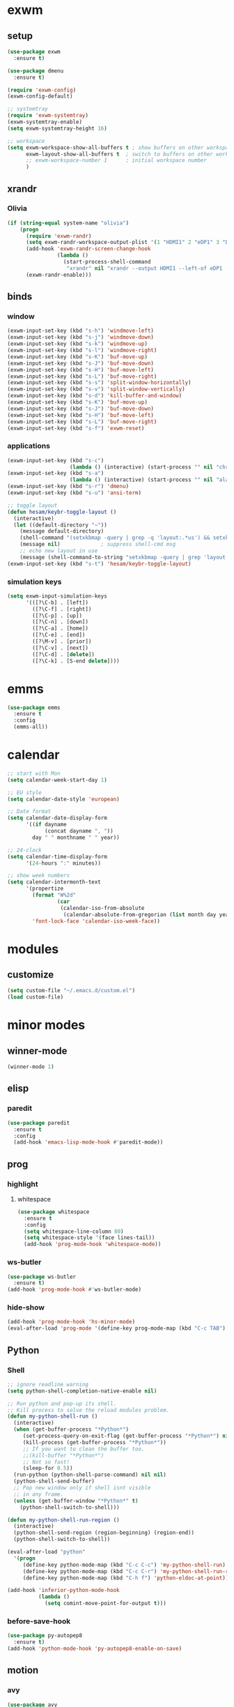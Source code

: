 * exwm
** setup
#+BEGIN_SRC emacs-lisp
  (use-package exwm
    :ensure t)

  (use-package dmenu
    :ensure t)

  (require 'exwm-config)
  (exwm-config-default)

  ;; systemtray
  (require 'exwm-systemtray)
  (exwm-systemtray-enable)
  (setq exwm-systemtray-height 16)

  ;; workspace
  (setq exwm-workspace-show-all-buffers t ; show buffers on other workspaces
        exwm-layout-show-all-buffers t	; switch to buffers on other workspaces	
        ;; exwm-workspace-number 1		; initial workspace number
        )
#+END_SRC
** xrandr
*** Olivia
#+BEGIN_SRC emacs-lisp
  (if (string-equal system-name "olivia")
      (progn
        (require 'exwm-randr)
        (setq exwm-randr-workspace-output-plist '(1 "HDMI1" 2 "eDP1" 3 "DP2"))
        (add-hook 'exwm-randr-screen-change-hook
                  (lambda ()
                    (start-process-shell-command
                     "xrandr" nil "xrandr --output HDMI1 --left-of eDP1 --auto; xrandr --output DP2 --right-of eDP1 --auto")))
        (exwm-randr-enable)))
#+END_SRC
** binds
*** window
#+BEGIN_SRC emacs-lisp
(exwm-input-set-key (kbd "s-h") 'windmove-left)
(exwm-input-set-key (kbd "s-j") 'windmove-down)
(exwm-input-set-key (kbd "s-k") 'windmove-up)
(exwm-input-set-key (kbd "s-l") 'windmove-right)
(exwm-input-set-key (kbd "s-K") 'buf-move-up)
(exwm-input-set-key (kbd "s-J") 'buf-move-down)
(exwm-input-set-key (kbd "s-H") 'buf-move-left)
(exwm-input-set-key (kbd "s-L") 'buf-move-right)
(exwm-input-set-key (kbd "s-s") 'split-window-horizontally)
(exwm-input-set-key (kbd "s-v") 'split-window-vertically)
(exwm-input-set-key (kbd "s-d") 'kill-buffer-and-window)
(exwm-input-set-key (kbd "s-K") 'buf-move-up)
(exwm-input-set-key (kbd "s-J") 'buf-move-down)
(exwm-input-set-key (kbd "s-H") 'buf-move-left)
(exwm-input-set-key (kbd "s-L") 'buf-move-right)
(exwm-input-set-key (kbd "s-f") 'exwm-reset)
#+END_SRC
*** applications
#+BEGIN_SRC emacs-lisp
  (exwm-input-set-key (kbd "s-c")
                      (lambda () (interactive) (start-process "" nil "chromium")))
  (exwm-input-set-key (kbd "s-a")
                      (lambda () (interactive) (start-process "" nil "alacritty")))
  (exwm-input-set-key (kbd "s-r") 'dmenu)
  (exwm-input-set-key (kbd "s-u") 'ansi-term)

  ;; toggle layout
  (defun hesam/keybr-toggle-layout ()
    (interactive)
    (let ((default-directory "~"))
      (message default-directory)
      (shell-command "(setxkbmap -query | grep -q 'layout:.*us') && setxkbmap se || setxkbmap us")
      (message nil)				; suppress shell-cmd msg
      ;; echo new layout in use
      (message (shell-command-to-string "setxkbmap -query | grep 'layout.*' | tr '\n' ' '"))))
  (exwm-input-set-key (kbd "s-t") 'hesam/keybr-toggle-layout)
#+END_SRC
*** simulation keys
#+BEGIN_SRC emacs-lisp
  (setq exwm-input-simulation-keys
        '(([?\C-b] . [left])
          ([?\C-f] . [right])
          ([?\C-p] . [up])
          ([?\C-n] . [down])
          ([?\C-a] . [home])
          ([?\C-e] . [end])
          ([?\M-v] . [prior])
          ([?\C-v] . [next])
          ([?\C-d] . [delete])
          ([?\C-k] . [S-end delete])))
#+END_SRC
* emms
#+BEGIN_SRC emacs-lisp
  (use-package emms
    :ensure t
    :config
    (emms-all))
#+END_SRC
* calendar
#+BEGIN_SRC emacs-lisp
  ;; start with Mon
  (setq calendar-week-start-day 1)

  ;; EU style
  (setq calendar-date-style 'european)

  ;; Date format
  (setq calendar-date-display-form
        '((if dayname
              (concat dayname ", "))
          day " " monthname " " year))

  ;; 24-clock
  (setq calendar-time-display-form
        '(24-hours ":" minutes))

  ;; show week numbers
  (setq calendar-intermonth-text
        '(propertize
          (format "W%2d"
                  (car
                   (calendar-iso-from-absolute
                    (calendar-absolute-from-gregorian (list month day year)))))
          'font-lock-face 'calendar-iso-week-face))
#+END_SRC
* modules
** customize
#+BEGIN_SRC emacs-lisp
  (setq custom-file "~/.emacs.d/custom.el")
  (load custom-file)
#+END_SRC
* minor modes
** winner-mode
#+BEGIN_SRC emacs-lisp
  (winner-mode 1)
#+END_SRC
** elisp
*** paredit
#+BEGIN_SRC emacs-lisp
  (use-package paredit
    :ensure t
    :config
    (add-hook 'emacs-lisp-mode-hook #'paredit-mode))
#+END_SRC
** prog
*** highlight
**** whitespace
#+BEGIN_SRC emacs-lisp
  (use-package whitespace
    :ensure t
    :config
    (setq whitespace-line-column 80)
    (setq whitespace-style '(face lines-tail))
    (add-hook 'prog-mode-hook 'whitespace-mode))
#+END_SRC
*** ws-butler
#+BEGIN_SRC emacs-lisp
  (use-package ws-butler
    :ensure t)
  (add-hook 'prog-mode-hook #'ws-butler-mode)
#+END_SRC
*** hide-show
#+BEGIN_SRC emacs-lisp
  (add-hook 'prog-mode-hook 'hs-minor-mode)
  (eval-after-load 'prog-mode '(define-key prog-mode-map (kbd "C-c TAB") 'hs-toggle-hiding))
#+END_SRC
** Python
*** Shell
#+BEGIN_SRC emacs-lisp
  ;; ignore readline warning
  (setq python-shell-completion-native-enable nil)

  ;; Run python and pop-up its shell.
  ;; Kill process to solve the reload modules problem.
  (defun my-python-shell-run ()
    (interactive)
    (when (get-buffer-process "*Python*")
       (set-process-query-on-exit-flag (get-buffer-process "*Python*") nil)
       (kill-process (get-buffer-process "*Python*"))
       ;; If you want to clean the buffer too.
       ;;(kill-buffer "*Python*")
       ;; Not so fast!
       (sleep-for 0.5))
    (run-python (python-shell-parse-command) nil nil)
    (python-shell-send-buffer)
    ;; Pop new window only if shell isnt visible
    ;; in any frame.
    (unless (get-buffer-window "*Python*" t)
      (python-shell-switch-to-shell)))

  (defun my-python-shell-run-region ()
    (interactive)
    (python-shell-send-region (region-beginning) (region-end))
    (python-shell-switch-to-shell))

  (eval-after-load "python"
    '(progn
       (define-key python-mode-map (kbd "C-c C-c") 'my-python-shell-run)
       (define-key python-mode-map (kbd "C-c C-r") 'my-python-shell-run-region)
       (define-key python-mode-map (kbd "C-h f") 'python-eldoc-at-point)))

  (add-hook 'inferior-python-mode-hook
            (lambda ()
              (setq comint-move-point-for-output t)))

#+END_SRC
*** before-save-hook
#+BEGIN_SRC emacs-lisp
  (use-package py-autopep8
    :ensure t)
  (add-hook 'python-mode-hook 'py-autopep8-enable-on-save)
#+END_SRC
** motion
*** avy
#+BEGIN_SRC emacs-lisp
  (use-package avy
    :ensure t
    :bind
    ("C-'" . 'avy-goto-char-2)
    ("M-g f" . 'avy-goto-line))
#+END_SRC
*** subword
#+BEGIN_SRC emacs-lisp
  (global-subword-mode 1)
#+END_SRC
** editing
*** copying/pasting
#+BEGIN_SRC emacs-lisp
  (defun copy-line (arg)
    "Copy lines (as many as prefix argument) in the kill ring.
        Ease of use features:
        - Move to start of next line.
        - Appends the copy on sequential calls.
        - Use newline as last char even on the last line of the buffer.
        - If region is active, copy its lines."
    (interactive "p")
    (let ((beg (line-beginning-position))
          (end (line-end-position arg)))
      (when mark-active
        (if (> (point) (mark))
            (setq beg (save-excursion (goto-char (mark)) (line-beginning-position)))
          (setq end (save-excursion (goto-char (mark)) (line-end-position)))))
      (if (eq last-command 'copy-line)
          (kill-append (buffer-substring beg end) (< end beg))
        (kill-ring-save beg end)))
    (kill-append "\n" nil)
    (beginning-of-line (or (and arg (1+ arg)) 2))
    (if (and arg (not (= 1 arg))) (message "%d lines copied" arg)))
  (global-set-key (kbd "C-c C-k") 'copy-line)
#+END_SRC
Also use primary clipboard in X
#+BEGIN_SRC emacs-lisp
  (setq x-select-enable-primary t)
#+END_SRC
*** deletion
#+BEGIN_SRC emacs-lisp
  (defun hesam/kill-a-word (&optional args)
    (interactive "p")
    (forward-char 1)			;if at beg. of word
    (backward-word 1)
    (kill-word args)
    )
  (global-set-key (kbd "C-c d") 'hesam/kill-a-word)
#+END_SRC
*** transpose
#+BEGIN_SRC emacs-lisp
  (use-package transpose-mark
    :ensure t
    :bind ("C-x m" . 'transpose-mark-region))
#+END_SRC
*** sudo-edit
#+BEGIN_SRC emacs-lisp
  (use-package sudo-edit
    :ensure t)
#+END_SRC
** smartparens
#+BEGIN_SRC emacs-lisp
  (use-package smartparens
    :ensure t
    :config
    (add-hook 'python-mode-hook #'smartparens-mode))
#+END_SRC
** dired
*** dired-rsync
#+BEGIN_SRC emacs-lisp
  (use-package dired-rsync
    :ensure t
    :config
    (bind-key "C-c C-r" 'dired-rsync dired-mode-map))
#+END_SRC
*** dired-do-eshell
[[https://emacs.stackexchange.com/questions/30855/how-to-grep-marked-files-in-the-dired-mode-of-emacs][Stackoverflow]]
#+BEGIN_SRC emacs-lisp
  (defun dired-do-eshell-command (command)
    "Run an Eshell command on the marked files."
    (interactive "sEshell command: ")
    (let ((files (dired-get-marked-files t)))
      (eshell-command
       (format "%s %s" command (mapconcat #'identity files " ")))))
#+END_SRC
*** openwith
#+BEGIN_SRC emacs-lisp
  (use-package openwith
    :ensure t
    :config
    (setq openwith-associations
          (list
           (list (openwith-make-extension-regexp
                  '("mpg" "mpeg" "mp3" "mp4"
                    "avi" "wmv" "wav" "mov" "flv"
                    "ogm" "ogg" "mkv" "rar"))
                 "mpv"
                 '(file))
           (list (openwith-make-extension-regexp
                  '("xbm" "pbm" "pgm" "ppm" "pnm"
                    "png" "gif" "bmp" "tif" "jpeg" "jpg"))
                 "feh"
                 '(file))
           (list (openwith-make-extension-regexp
                  '("doc" "xls" "ppt" "odt" "ods" "odg" "odp"))
                 "libreoffice"
                 '(file))))
    (openwith-mode 1))


#+END_SRC
** visual fill mode
#+BEGIN_SRC emacs-lisp
  (use-package visual-fill-column
    :ensure t)
  (add-hook 'visual-line-mode-hook #'visual-fill-column-mode)
  (setq fill-column 80)
#+END_SRC
** hungry deletion
#+BEGIN_SRC emacs-lisp
  (use-package hungry-delete
    :ensure t
    :config (global-hungry-delete-mode))
#+END_SRC
** search
*** visual-regexp
#+BEGIN_SRC emacs-lisp
;; (use-package visual-regexp-steroids
  ;;   :ensure t
  ;;   :bind
  ;;   ;; ("C-c m" . vr/mc-mark)
  ;;   ("C-r"   . vr/isearch-backward) 
  ;;   ("C-M-r"   . vr/isearch-backward)
  ;;   ("C-M-s"   . vr/isearch-forward)
  ;;   :config
  ;;   (use-package visual-regexp
  ;;     :ensure t))
#+END_SRC

*** anzu
#+BEGIN_SRC emacs-lisp
  (use-package anzu
    :ensure t)
  (global-set-key [remap query-replace] 'anzu-query-replace)
  (global-set-key [remap query-replace-regexp] 'anzu-query-replace-regexp)
#+END_SRC
* appearance
** pretty-mode
#+BEGIN_SRC emacs-lisp
  (use-package pretty-mode
    :ensure t
    :config
    (pretty-deactivate-groups
     '(:logic :sets))
    (pretty-activate-groups
     '(:greek :arithmetic-nary))
    (add-hook 'python-mode-hook 'turn-on-pretty-mode))

  ;; (set-fontset-font "fontset-default" '(#x1d4d0 . #x1d4e2) "Symbola")
  (set-fontset-font "fontset-default" '(#x0192 . #x27fc) "DejaVu Sans Mono")
  (global-prettify-symbols-mode 1)

  (add-hook
   'python-mode-hook
   (lambda ()
     (mapc (lambda (pair) (push pair prettify-symbols-alist))
           '(;; Syntax
             ("def" .      #x0192)
             ;; ("not" .      #x2757)
             ("in" .       #x2208)
             ("not in" .   #x2209)
             ("return" .   #x27fc)
             ;; ("yield" .    #x27fb)
             ("for" .      #x2200)
             ("sum" .      #x2211)
             ;; Base Types
             ("int" .      #x2124)
             ("float" .    #x211d)
             ("str" .      #x1d54a)
             ("True" .     #x1d54b)
             ("False" .    #x1d53d)
             ;; Mypy
             ;; ("Dict" .     #x1d507)
             ;; ("List" .     #x2112)
             ;; ("Tuple" .    #x2a02)
             ;; ("Set" .      #x2126)
             ;; ("Iterable" . #x1d50a)
             ;; ("Any" .      #x2754)
             ;; ("Union" .    #x22c3)
             ))))

#+END_SRC
** dashboard
#+BEGIN_SRC emacs-lisp
  (use-package dashboard
    :ensure t
    :diminish dashboard-mode
    :config
    (setq dashboard-startup-banner "~/dotfiles/emacs/.emacs.d/dashLogo.png")
    (setq dashboard-items '((agenda . 5)
			    (projects . 5)
			    (recents  . 5)))
    (dashboard-setup-startup-hook))
#+END_SRC
** theme
#+BEGIN_SRC emacs-lisp
  (use-package doom-themes
    :ensure t
    :config
    (load-theme 'doom-one t)
    (doom-themes-org-config))
#+END_SRC
** bar-mode
#+BEGIN_SRC emacs-lisp
 (scroll-bar-mode -1)
 (show-paren-mode t)
 (tool-bar-mode -1)
 (menu-bar-mode -1)
#+END_SRC
** fonts
 #+BEGIN_SRC emacs-lisp
   (set-face-attribute 'default nil :family "Hack")
   (set-face-attribute 'fixed-pitch nil :family "Hack")
   (set-face-attribute 'variable-pitch nil
                       :family "Libre Baskerville"
                       :height 1.3)


   (setq hesam-default-hires-height 170)
   (setq hesam-default-lowres-height 120)

   (defun hesam/font-monitors ()
     "Loops through every frame and adjusts font size according to dimensions
           of the monitor it is attached to"
     (if (display-graphic-p)			; check X-window
         (progn
           (dolist (elem (frame-list))	; for all frames
             (if (> (car (last (assq 'geometry (frame-monitor-attributes elem)))) 2000)
                 (set-face-attribute 'default elem :height hesam-default-hires-height)
               (set-face-attribute 'default elem :height hesam-default-lowres-height))))))

   (add-hook 'exwm-randr-screen-change-hook 'hesam/font-monitors)

   (defun hesam/font-per-display (frame)
     "Will change the font according to the dimensions of the monitor of focused
             frame"
     (select-frame frame)
     (if (display-graphic-p) 			; check X-window
         (progn
           (if (> (car (last (assq 'geometry (frame-monitor-attributes frame)))) 2000)
               (set-face-attribute 'default frame :height hesam-default-hires-height)
             (set-face-attribute 'default frame :height hesam-default-lowres-height)))))

   (add-hook 'after-make-frame-functions 'hesam/font-per-display)

   (setq ring-bell-function 'ignore)
 #+END_SRC
** cursor
#+BEGIN_SRC emacs-lisp
  (use-package beacon
     :ensure t)

  (defun hesam/cursor ()
    (beacon-mode t)
    (blink-cursor-mode 0)
    (hl-line-mode t))

  (add-hook 'prog-mode-hook 'hesam/cursor)
#+END_SRC
** modeline
#+BEGIN_SRC emacs-lisp
  (use-package doom-modeline
    :ensure t
    :config
    (setq doom-modeline-buffer-file-name-style 'file-name)
    :defer t
    :hook (after-init . doom-modeline-init))
#+END_SRC
** display-time
#+BEGIN_SRC emacs-lisp
(setq display-time-24hr-format t)
(setq display-time-day-and-date nil)
(setq display-time-default-load-average nil)
(display-time)
#+END_SRC
** rainbow delimiters
#+BEGIN_SRC emacs-lisp
  (use-package rainbow-delimiters
    :ensure t
    :config
    (add-hook 'prog-mode-hook #'rainbow-delimiters-mode))

#+END_SRC
** hideshow ellipsis
#+BEGIN_SRC emacs-lisp
  (set-display-table-slot standard-display-table
                          'selective-display (string-to-vector " [+]"))


#+END_SRC
* display
** Frame
#+BEGIN_SRC emacs-lisp
  (use-package transpose-frame
    :ensure t
    :bind ("C-x 4 t" . 'flop-frame))
#+END_SRC
* magit
#+BEGIN_SRC emacs-lisp
  (use-package magit
    :ensure t
    :bind ("C-x g" . magit-status))
#+END_SRC
* org mode
** init
 #+begin_SRC emacs-lisp
   (use-package org
     :ensure t
     :bind
     ("C-c l" . 'org-store-link)
     ("C-c c" . 'org-capture)
     ("C-c a" . 'org-agenda)
     ("C-c b" . 'org-iswitchb)
     :config
     (setq org-src-window-setup 'current-window
           org-log-into-drawer t
           org-log-reschedule 'time
           org-log-done 'time
           org-directory "~/Dropbox/org"
           org-agenda-files '("~/Dropbox/org/agenda")
           org-default-notes-file (concat org-directory "/agenda/current.org")))
 #+END_SRC
** langs
#+BEGIN_SRC emacs-lisp
  (org-babel-do-load-languages
   'org-babel-load-languages
   '((python . t)
     (shell . t)))
#+END_SRC
** hooks
#+BEGIN_SRC emacs-lisp
  (add-hook 'org-mode-hook #'flyspell-mode)
#+END_SRC
** appearance
*** org bullets
#+BEGIN_SRC emacs-lisp
  (use-package org-bullets
  :ensure t
  :config
  (add-hook 'org-mode-hook (lambda () (org-bullets-mode 1))))
#+END_SRC
*** misc
#+BEGIN_SRC emacs-lisp
  (setq org-startup-indented t
        ;; org-bullets-bullet-list '(" ") 
        org-ellipsis "  "
        org-pretty-entities t
        org-hide-emphasis-markers t
        org-agenda-block-separator ""
        org-fontify-whole-heading-line t
        org-fontify-done-headline t
        org-fontify-quote-and-verse-blocks t)
#+END_SRC
*** face
#+BEGIN_SRC emacs-lisp
  ;; (mapc
  ;;  (lambda (face)
  ;;    (set-face-attribute face nil
  ;;                        :inherit 'fixed-pitch
  ;;                        :family "Source Code Pro"))
  ;;  (list 'org-code
  ;;        'org-hide
  ;;        'org-link 
  ;;        'org-block
  ;;        'org-verbatim
  ;;        'org-table
  ;;        'org-block-begin-line
  ;;        'org-block-end-line
  ;;        'org-meta-line
  ;;        'org-document-info-keyword))

  (set-face-attribute 'org-level-1 nil
                      :height 1.7)

  (set-face-attribute 'org-level-2 nil
                      :height 1.5)

  (set-face-attribute 'org-level-3 nil
                      :height 1.3)

  (set-face-attribute 'org-level-4 nil
                      :height 1.2)

  (set-face-attribute 'org-level-5 nil
                      :height 1.1)
#+END_SRC

* expand region
#+BEGIN_SRC emacs-lisp
(use-package expand-region
    :ensure t)
(global-set-key (kbd "C-=") 'er/expand-region)
#+END_SRC

* hydra
#+BEGIN_SRC emacs-lisp
(use-package hydra
    :ensure t)
#+END_SRC
* ace-window
#+BEGIN_SRC emacs-lisp
  (use-package ace-window
    :ensure t
    :bind ("s-o" . (lambda () (interactive) (ace-window 4))))
#+END_SRC
* bindings
#+BEGIN_SRC emacs-lisp
  (global-set-key (kbd "M-n") (lambda () (interactive) (scroll-up 5)))
  (global-set-key (kbd "M-p") (lambda () (interactive) (scroll-down 5)))

  ;; completion suggestions
  (global-set-key (kbd "C-c C-h") 'hippie-expand)

  ;; ibuffer
  (global-set-key (kbd "C-x C-b") 'ibuffer)


  ;; disable suspend
  (global-unset-key (kbd "C-z"))
  (global-unset-key (kbd "C-x C-z"))
#+END_SRC
* misc
#+BEGIN_SRC emacs-lisp
  ;; emacs server
  (server-start)
  ;; autosave
  (setq backup-directory-alist `((".*" . ,"~/.emacs.d/saves")))
  (setq auto-save-file-name-transforms `((".*" ,"~/.emacs.d/backup" t)))
#+END_SRC
* ivy and friends
#+BEGIN_SRC emacs-lisp
  (use-package ivy
    :ensure t
    :init
    (ido-mode 0)
    :bind
    ;; ("C-x C-f" . 'counsel-find-file)
    ("M-x" . 'counsel-M-x)
    ("C-c g" . 'counsel-git)
    ("C-c j" . 'counsel-git-grep)
    ("C-c k" . 'counsel-ag)
    ("C-x l" . 'counsel-locate)
    ;; ("C-S-o" . 'counsel-rhythmbox)
    :config
    (ivy-mode 1)
    (counsel-mode 1)
    (setq ivy-re-builders-alist
          '((ivy-switch-buffer . ivy--regex-fuzzy)
            (swiper . ivy--regex)
            (t . ivy--regex-fuzzy))
          ivy-initial-inputs-alist nil
          ;; enable-recursive-minibuffers t
          ;; ivy-use-virtual-buffers t
          ivy-count-format "%d/%d "))

  ;; (use-package ivy-hydra
  ;;   :ensure t)

  (use-package flx
    :ensure t)

  (use-package smex
    :ensure t)

  (use-package swiper
    :ensure t
    :bind
    ("C-s" . 'swiper)
    ("C-r" . 'swiper))

  (put 'upcase-region 'disabled nil)
  (put 'downcase-region 'disabled nil)
#+END_SRC
* which-key
#+BEGIN_SRC emacs-lisp
  (use-package which-key
    :ensure t
    :config
    (which-key-mode))
#+END_SRC
* projectile
#+BEGIN_SRC emacs-lisp
  (use-package projectile
    :ensure t
    :init
    (setq projectile-keymap-prefix (kbd "C-c p")
          projectile-completion-system 'ivy)
    :config
    (projectile-global-mode))

  (use-package counsel-projectile
    :ensure t
    :config
    (counsel-projectile-mode 1))
#+END_SRC
* disabled
#+BEGIN_SRC emacs-lisp
  (put 'suspend-frame 'disabled t)
#+END_SRC
* undo-tree
#+BEGIN_SRC emacs-lisp
  (use-package undo-tree
    :ensure t
    :bind ("M-/" . 'undo-tree-redo)
    :config
    (global-undo-tree-mode 1))
#+END_SRC
* company
#+BEGIN_SRC emacs-lisp
  (use-package company
    :ensure t
    :bind
    ("C-x C-n" . 'company-complete)
    :config
    (add-hook 'after-init-hook 'global-company-mode))
#+END_SRC
* sr-speedbar
#+BEGIN_SRC emacs-lisp
  (use-package sr-speedbar
    :ensure t
    :config
    (setq speedbar-use-images nil))
#+END_SRC
* pdf-tools
** init
#+BEGIN_SRC emacs-lisp
  (use-package pdf-tools
    :ensure t
    :config
    (pdf-tools-install))
#+END_SRC
** auxtex
#+BEGIN_SRC emacs-lisp
  ;; Use pdf-tools to open PDF files
  (setq TeX-view-program-selection '((output-pdf "PDF Tools"))
        TeX-source-correlate-start-server t)

  ;; Update PDF buffers after successful LaTeX runs
  (add-hook 'TeX-after-compilation-finished-functions
             #'TeX-revert-document-buffer)
#+END_SRC
** hooks
We disable beacon-mode since it causes blinking.
#+BEGIN_SRC emacs-lisp
  (add-hook 'pdf-view-mode-hook (lambda () (setq-local beacon-mode nil)))
#+END_SRC
** midnight mode
#+BEGIN_SRC emacs-lisp
  (setq pdf-view-midnight-colors '("#abb2c0" . "#282c34")) ; dark-one theme
#+END_SRC
* nov
** setup
#+BEGIN_SRC emacs-lisp
  (use-package nov
    :ensure t
    :config
    (add-to-list 'auto-mode-alist '("\\.epub\\'" . nov-mode))
    (define-key nov-mode-map (kbd "C-s") 'isearch-forward)
    (define-key nov-mode-map (kbd "d") 'define-word-at-point)
    (define-key nov-mode-map (kbd "D") 'define-word)
    (define-key nov-mode-map (kbd "n") 'scroll-up)
    (define-key nov-mode-map (kbd "p") 'scroll-down)
    (define-key nov-mode-map (kbd "l") 'recenter-top-bottom)
    (define-key nov-mode-map (kbd "f") 'forward-word)
    (define-key nov-mode-map (kbd "b") 'backward-word)
    (define-key nov-mode-map (kbd "N") 'nov-next-document)
    (define-key nov-mode-map (kbd "P") 'nov-previous-document))
#+END_SRC
** font
#+BEGIN_SRC emacs-lisp
  (defun my-nov-font-setup ()
    (setq olivetti-body-width 0.5
          nov-text-width 99999999)
    (olivetti-mode))

  (add-hook 'nov-mode-hook 'my-nov-font-setup)
  (add-hook 'nov-mode-hook 'variable-pitch-mode)
#+END_SRC
* define-word
#+BEGIN_SRC emacs-lisp
  (use-package define-word
    :ensure t)
#+END_SRC
* redshift
#+BEGIN_SRC emacs-lisp
    (defun hesam/day ()
      (interactive)
      (shell-command "redshift -x")
      (message nil))

    (defun hesam/night ()
      (interactive)
      (shell-command "redshift -x; redshift -O 2800 -b 0.5")
      (message nil))

    (defun hesam/dark ()
      (interactive)
      (shell-command "redshift -x; redshift -O 2000 -b 0.2")
      (message nil))
#+END_SRC
* prose
#+BEGIN_SRC emacs-lisp
  (defun hesam/prose ()
    (interactive)
    (setq org-hide-leading-stars nil
          line-spacing 1.1)
    (face-remap-add-relative 'org-indent nil
                             :inherit '(org-hide fixed-pitch)
                             :height 0.1)
    (setq olivetti-body-width 0.6)
    (olivetti-mode)
    (org-restart-font-lock)
    (org-indent-mode -1)
    (variable-pitch-mode))
#+END_SRC
* olivetti
#+BEGIN_SRC emacs-lisp
  (use-package olivetti
    :ensure t)
#+END_SRC
* programs
#+BEGIN_SRC emacs-lisp
  (call-process-shell-command "sleep 10; dropbox &" nil 0)
  (call-process-shell-command "unclutter --timeout 1 &" nil 0)
#+END_SRC
* text-mode
#+BEGIN_SRC emacs-lisp
  (add-hook 'text-mode-hook #'flyspell-mode)
#+END_SRC
* eyebrowse
#+BEGIN_SRC emacs-lisp
  (use-package eyebrowse
    :config
    (eyebrowse-mode t))
#+END_SRC
* shx
#+BEGIN_SRC emacs-lisp
  (use-package shx
    :init
    (add-hook 'shell-mode-hook  #'shx-mode))
#+END_SRC
* bash-completion
#+BEGIN_SRC emacs-lisp
  (use-package bash-completion
    :config
    (bash-completion-setup))
#+END_SRC
* shell
** completion
Consider completions other than for binaries.
#+BEGIN_SRC emacs-lisp
  (setq shell-completion-execonly nil)
#+END_SRC
